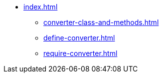 * xref:index.adoc[]
** xref:converter-class-and-methods.adoc[]
** xref:define-converter.adoc[]
** xref:require-converter.adoc[]
